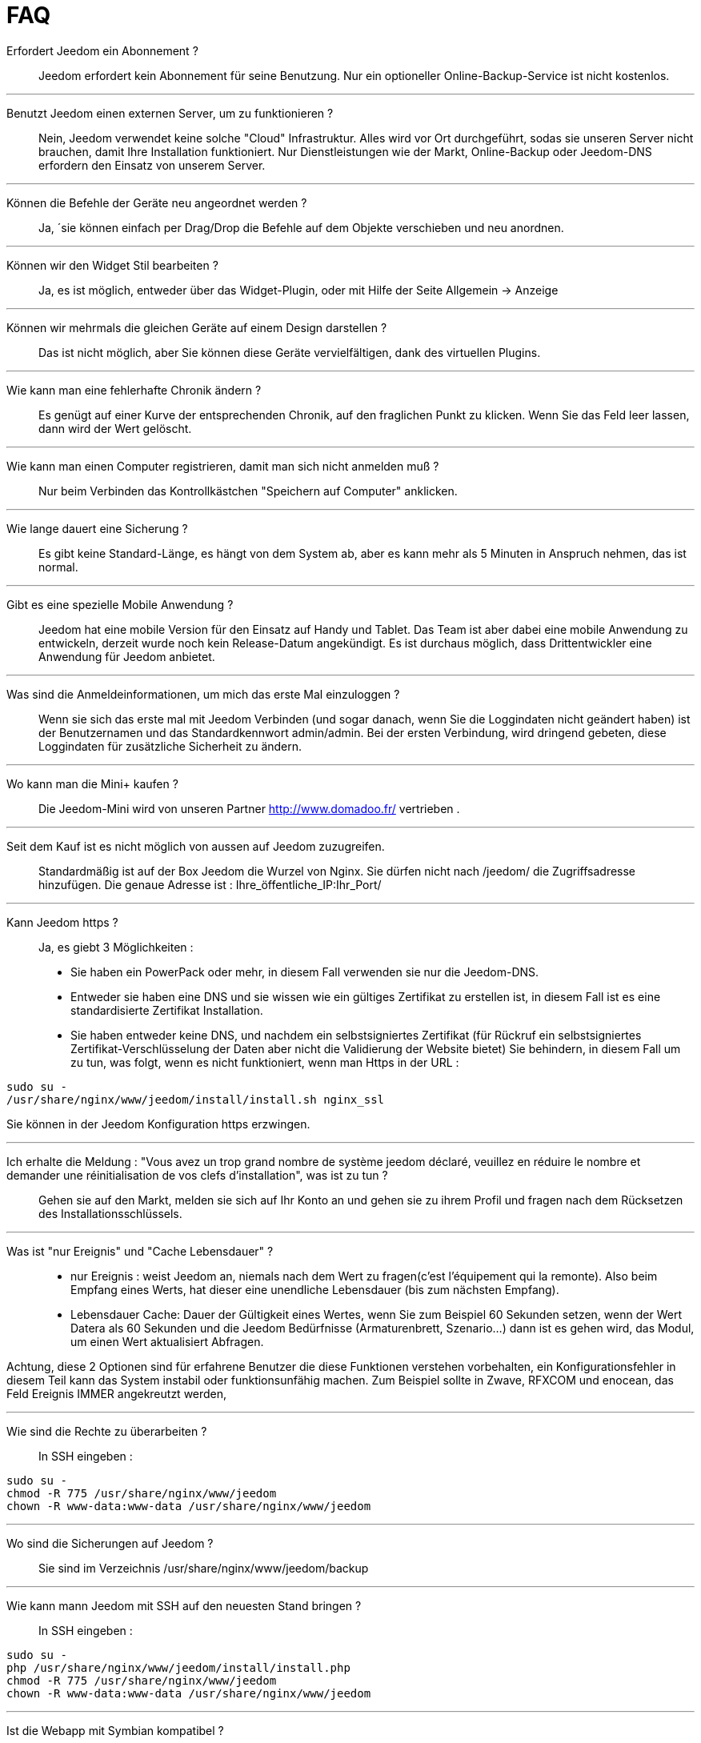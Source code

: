 = FAQ

Erfordert Jeedom ein Abonnement ?::
Jeedom erfordert kein Abonnement für seine Benutzung. Nur ein optioneller Online-Backup-Service ist nicht kostenlos.

'''
Benutzt Jeedom einen externen Server, um zu funktionieren ?::
Nein, Jeedom verwendet keine solche "Cloud" Infrastruktur. Alles wird vor Ort durchgeführt, sodas sie unseren Server nicht brauchen, damit Ihre Installation funktioniert. Nur Dienstleistungen wie der Markt, Online-Backup oder Jeedom-DNS erfordern den Einsatz von unserem Server.

'''
Können die Befehle der Geräte neu angeordnet werden ?::
Ja, ´sie können einfach per Drag/Drop die Befehle auf dem Objekte verschieben und neu anordnen.

'''
Können wir den Widget Stil bearbeiten ?::
Ja, es ist möglich, entweder über das Widget-Plugin, oder mit Hilfe der Seite Allgemein -> Anzeige

'''
Können wir mehrmals die gleichen Geräte auf einem Design darstellen ?::
Das ist nicht möglich, aber Sie können diese Geräte vervielfältigen, dank des virtuellen Plugins.

'''
Wie kann man eine fehlerhafte Chronik ändern ?::
Es genügt auf einer Kurve der entsprechenden Chronik, auf den fraglichen Punkt zu klicken. Wenn Sie das Feld leer lassen, dann wird der Wert gelöscht.

'''
Wie kann man einen Computer registrieren, damit man sich nicht anmelden muß ?::
Nur beim Verbinden das Kontrollkästchen "Speichern auf Computer" anklicken.

'''
Wie lange dauert eine Sicherung ?::
Es gibt keine Standard-Länge, es hängt von dem System ab, aber es kann mehr als 5 Minuten in Anspruch nehmen, das ist normal.

'''
Gibt es eine spezielle Mobile Anwendung ?::
Jeedom hat eine mobile Version für den Einsatz auf Handy und Tablet. Das Team ist aber dabei eine mobile Anwendung zu entwickeln, derzeit wurde noch kein Release-Datum angekündigt. 
Es ist durchaus möglich, dass Drittentwickler eine Anwendung für Jeedom anbietet.

'''
Was sind die Anmeldeinformationen, um mich das erste Mal einzuloggen ?::
Wenn sie sich das erste mal mit Jeedom Verbinden (und sogar danach, wenn Sie die Loggindaten nicht geändert haben) ist der Benutzernamen und das Standardkennwort admin/admin.
Bei der ersten Verbindung, wird dringend gebeten, diese Loggindaten für zusätzliche Sicherheit zu ändern.

'''
Wo kann man die Mini+  kaufen ?::
Die Jeedom-Mini wird von unseren Partner http://www.domadoo.fr/ vertrieben .

'''
Seit dem Kauf ist es nicht möglich von aussen auf Jeedom  zuzugreifen.::
Standardmäßig ist auf der Box Jeedom die Wurzel von Nginx. Sie dürfen nicht nach /jeedom/ die Zugriffsadresse hinzufügen. Die genaue Adresse ist : Ihre_öffentliche_IP:Ihr_Port/

'''
Kann Jeedom https ?::
Ja, es  giebt 3 Möglichkeiten :
* Sie haben ein PowerPack oder mehr, in diesem Fall verwenden sie nur die Jeedom-DNS.
* Entweder sie haben eine DNS und sie wissen wie ein gültiges Zertifikat zu erstellen ist, in diesem Fall ist es eine standardisierte Zertifikat Installation.
* Sie haben entweder keine DNS, und nachdem ein selbstsigniertes Zertifikat (für Rückruf ein selbstsigniertes Zertifikat-Verschlüsselung der Daten aber nicht die Validierung der Website bietet) Sie behindern, in diesem Fall um zu tun, was folgt, wenn es nicht funktioniert, wenn man Https in der URL :

[source,bash]
sudo su -
/usr/share/nginx/www/jeedom/install/install.sh nginx_ssl

Sie können in der Jeedom Konfiguration https erzwingen.

'''
Ich erhalte die Meldung : "Vous avez un trop grand nombre de système jeedom déclaré, veuillez en réduire le nombre et demander une réinitialisation de vos clefs d'installation", was ist zu tun ?::
Gehen sie auf den Markt, melden sie sich auf Ihr Konto an und gehen sie zu ihrem Profil und fragen nach dem Rücksetzen des Installationsschlüssels.

'''
Was ist "nur Ereignis" und "Cache Lebensdauer" ?::
* nur Ereignis : weist Jeedom an, niemals nach dem Wert zu fragen(c'est l'équipement qui la remonte). Also beim Empfang eines Werts, hat dieser eine unendliche Lebensdauer (bis zum nächsten Empfang). 
* Lebensdauer Cache: Dauer der Gültigkeit eines Wertes, wenn Sie zum Beispiel 60 Sekunden setzen, wenn der Wert Datera als 60 Sekunden und die Jeedom Bedürfnisse (Armaturenbrett, Szenario...) dann ist es gehen wird, das Modul, um einen Wert aktualisiert Abfragen.

Achtung, diese 2 Optionen sind für erfahrene Benutzer die diese Funktionen verstehen vorbehalten, ein Konfigurationsfehler in diesem Teil kann das System instabil oder funktionsunfähig machen. Zum Beispiel sollte in Zwave, RFXCOM und enocean, das Feld Ereignis IMMER angekreutzt werden,

'''
Wie sind die Rechte zu überarbeiten ?::
In SSH eingeben : 
[source,bash]
sudo su -
chmod -R 775 /usr/share/nginx/www/jeedom
chown -R www-data:www-data /usr/share/nginx/www/jeedom

'''
Wo sind die Sicherungen auf Jeedom ?::
Sie sind im Verzeichnis /usr/share/nginx/www/jeedom/backup

'''
Wie kann mann Jeedom mit SSH auf den neuesten Stand bringen ?::
In SSH eingeben : 

[source,bash]
sudo su -
php /usr/share/nginx/www/jeedom/install/install.php
chmod -R 775 /usr/share/nginx/www/jeedom
chown -R www-data:www-data /usr/share/nginx/www/jeedom

'''
Ist die Webapp mit Symbian kompatibel ?::
Die Webapp erfordert ein Smartphone, das HTML5 und CSS3 unterstützt. Sie ist daher leider nicht mit Symbian kompatibel.

'''
Auf welchen Plattformen kann Jeedom arbeiten ?::
Damit Jeedom funktioniert, ist eine Linux Plattform mit root Rechten notwendig oder ein typisches Docker System.